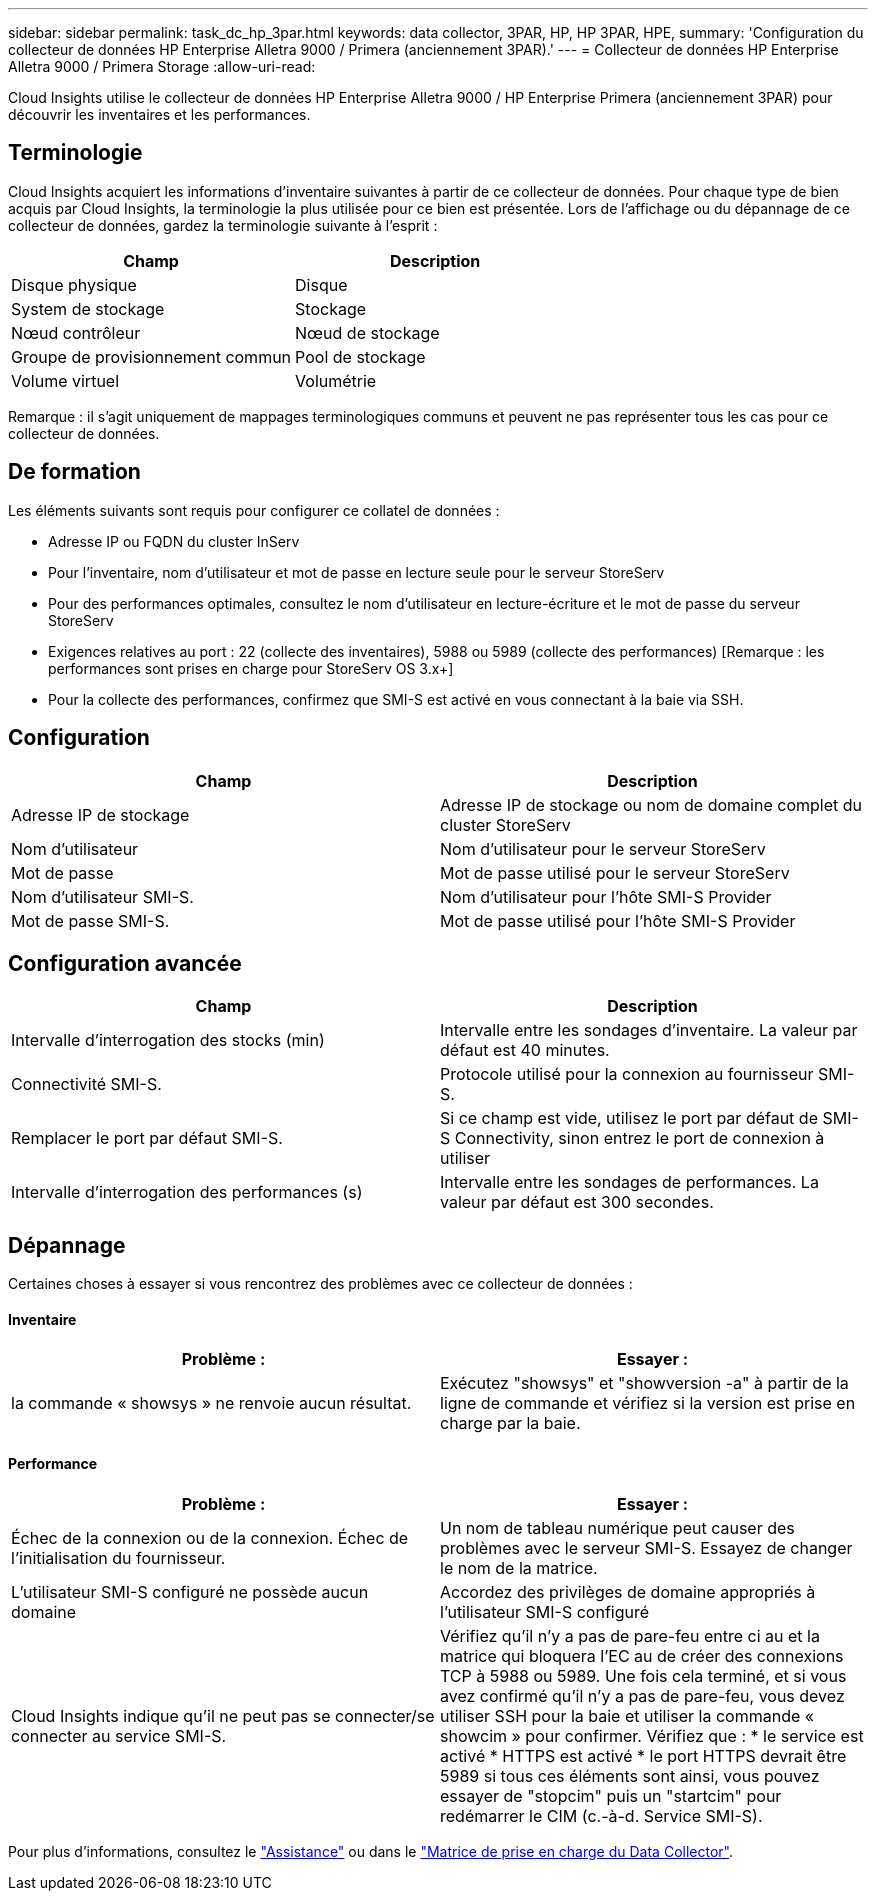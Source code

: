 ---
sidebar: sidebar 
permalink: task_dc_hp_3par.html 
keywords: data collector, 3PAR, HP, HP 3PAR, HPE, 
summary: 'Configuration du collecteur de données HP Enterprise Alletra 9000 / Primera (anciennement 3PAR).' 
---
= Collecteur de données HP Enterprise Alletra 9000 / Primera Storage
:allow-uri-read: 


[role="lead"]
Cloud Insights utilise le collecteur de données HP Enterprise Alletra 9000 / HP Enterprise Primera (anciennement 3PAR) pour découvrir les inventaires et les performances.



== Terminologie

Cloud Insights acquiert les informations d'inventaire suivantes à partir de ce collecteur de données. Pour chaque type de bien acquis par Cloud Insights, la terminologie la plus utilisée pour ce bien est présentée. Lors de l'affichage ou du dépannage de ce collecteur de données, gardez la terminologie suivante à l'esprit :

[cols="2*"]
|===
| Champ | Description 


| Disque physique | Disque 


| System de stockage | Stockage 


| Nœud contrôleur | Nœud de stockage 


| Groupe de provisionnement commun | Pool de stockage 


| Volume virtuel | Volumétrie 
|===
Remarque : il s'agit uniquement de mappages terminologiques communs et peuvent ne pas représenter tous les cas pour ce collecteur de données.



== De formation

Les éléments suivants sont requis pour configurer ce collatel de données :

* Adresse IP ou FQDN du cluster InServ
* Pour l'inventaire, nom d'utilisateur et mot de passe en lecture seule pour le serveur StoreServ
* Pour des performances optimales, consultez le nom d'utilisateur en lecture-écriture et le mot de passe du serveur StoreServ
* Exigences relatives au port : 22 (collecte des inventaires), 5988 ou 5989 (collecte des performances) [Remarque : les performances sont prises en charge pour StoreServ OS 3.x+]
* Pour la collecte des performances, confirmez que SMI-S est activé en vous connectant à la baie via SSH.




== Configuration

[cols="2*"]
|===
| Champ | Description 


| Adresse IP de stockage | Adresse IP de stockage ou nom de domaine complet du cluster StoreServ 


| Nom d'utilisateur | Nom d'utilisateur pour le serveur StoreServ 


| Mot de passe | Mot de passe utilisé pour le serveur StoreServ 


| Nom d'utilisateur SMI-S. | Nom d'utilisateur pour l'hôte SMI-S Provider 


| Mot de passe SMI-S. | Mot de passe utilisé pour l'hôte SMI-S Provider 
|===


== Configuration avancée

[cols="2*"]
|===
| Champ | Description 


| Intervalle d'interrogation des stocks (min) | Intervalle entre les sondages d'inventaire. La valeur par défaut est 40 minutes. 


| Connectivité SMI-S. | Protocole utilisé pour la connexion au fournisseur SMI-S. 


| Remplacer le port par défaut SMI-S. | Si ce champ est vide, utilisez le port par défaut de SMI-S Connectivity, sinon entrez le port de connexion à utiliser 


| Intervalle d'interrogation des performances (s) | Intervalle entre les sondages de performances. La valeur par défaut est 300 secondes. 
|===


== Dépannage

Certaines choses à essayer si vous rencontrez des problèmes avec ce collecteur de données :



==== Inventaire

[cols="2*"]
|===
| Problème : | Essayer : 


| la commande « showsys » ne renvoie aucun résultat. | Exécutez "showsys" et "showversion -a" à partir de la ligne de commande et vérifiez si la version est prise en charge par la baie. 
|===


==== Performance

[cols="2*"]
|===
| Problème : | Essayer : 


| Échec de la connexion ou de la connexion. Échec de l'initialisation du fournisseur. | Un nom de tableau numérique peut causer des problèmes avec le serveur SMI-S. Essayez de changer le nom de la matrice. 


| L'utilisateur SMI-S configuré ne possède aucun domaine | Accordez des privilèges de domaine appropriés à l'utilisateur SMI-S configuré 


| Cloud Insights indique qu'il ne peut pas se connecter/se connecter au service SMI-S. | Vérifiez qu'il n'y a pas de pare-feu entre ci au et la matrice qui bloquera l'EC au de créer des connexions TCP à 5988 ou 5989. Une fois cela terminé, et si vous avez confirmé qu'il n'y a pas de pare-feu, vous devez utiliser SSH pour la baie et utiliser la commande « showcim » pour confirmer. Vérifiez que : * le service est activé * HTTPS est activé * le port HTTPS devrait être 5989 si tous ces éléments sont ainsi, vous pouvez essayer de "stopcim" puis un "startcim" pour redémarrer le CIM (c.-à-d. Service SMI-S). 
|===
Pour plus d'informations, consultez le link:concept_requesting_support.html["Assistance"] ou dans le link:https://docs.netapp.com/us-en/cloudinsights/CloudInsightsDataCollectorSupportMatrix.pdf["Matrice de prise en charge du Data Collector"].
